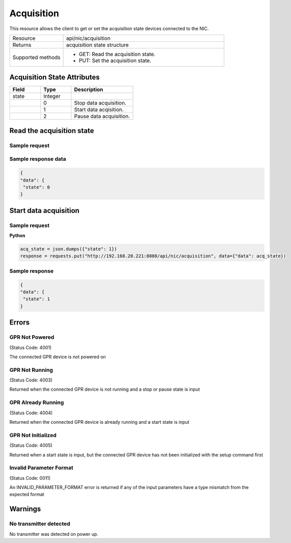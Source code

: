 Acquisition
###########

This resource allows the client to get or set the acquisition state devices connected to the NIC.

.. list-table::
   :widths: 25 75
   :header-rows: 0

   * - Resource
     - api/nic/acquisition
   * - Returns
     - acquisition state structure
   * - Supported methods
     - * GET: Read the acquisition state.
       * PUT: Set the acquisition state.

Acquisition State Attributes
****************************

.. list-table::
   :widths: 25 25 50
   :header-rows: 1

   * - Field
     - Type
     - Description
   * - state
     - Integer
     - 
   * - 
     - 0
     - Stop data acquisition.
   * - 
     - 1
     - Start data acqisition.  
   * -
     - 2
     - Pause data acquisition.
  
Read the acquisition state
**************************

Sample request
--------------

.. tabs::

  .. code-tab:: python

      response = requests.get("http://192.168.20.221:8080/api/nic/acquisition")

  .. code-tab:: console curl

      curl http://192.168.20.221:8080/api/nic/acquisition

Sample response data
--------------------

.. code-block:: json

   {
   "data": {
    "state": 0
   }

Start data acquisition
**********************

Sample request
--------------

**Python**

.. code-block:: python

    acq_state = json.dumps({"state": 1})
    response = requests.put("http://192.168.20.221:8080/api/nic/acquisition", data={"data": acq_state})

Sample response
---------------

.. code-block:: json

   {
   "data": {
    "state": 1
   }

Errors
******

GPR Not Powered
---------------
(Status Code: 4001)

The connected GPR device is not powered on

GPR Not Running
---------------
(Status Code: 4003)

Returned when the connected GPR device is not running and a stop or pause state is input

GPR Already Running
-------------------
(Status Code: 4004)

Returned when the connected GPR device is already running and a start state is input

GPR Not Initialized
-------------------
(Status Code: 4005)

Returned when a start state is input, but the connected GPR device has not been initialized with the setup command first

Invalid Parameter Format
------------------------
(Status Code: 0011)

An INVALID_PARAMETER_FORMAT error is returned if any of the input parameters have a type mismatch from the expected format

Warnings
********

No transmitter detected
-----------------------

No transmitter was detected on power up.
